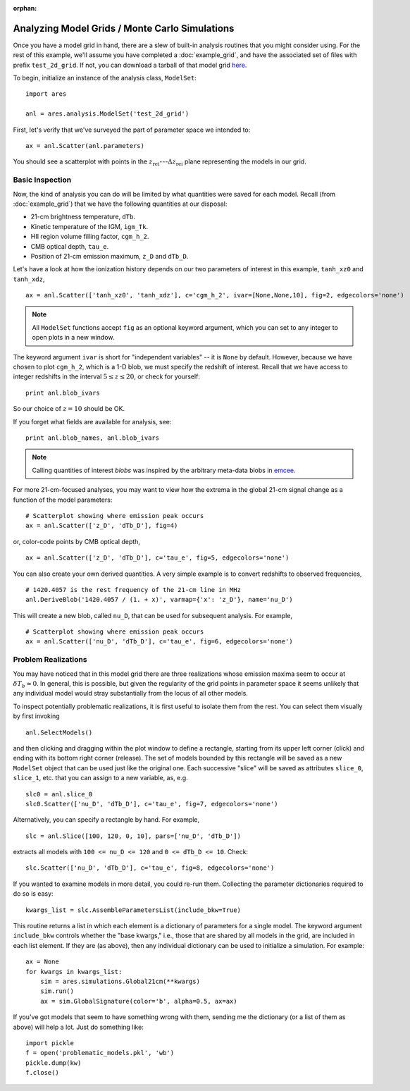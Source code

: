 :orphan:

Analyzing Model Grids / Monte Carlo Simulations
===============================================
Once you have a model grid in hand, there are a slew of built-in analysis 
routines that you might consider using. For the rest of this example,
we'll assume you have completed a :doc:`example_grid`, and have the associated set of files
with prefix ``test_2d_grid``. If not, you can download a tarball of that model grid `here <https://bitbucket.org/mirochaj/ares/downloads/ares_example_grid.tar.gz>`_.

To begin, initialize an instance of the analysis class, ``ModelSet``: 

::

    import ares

    anl = ares.analysis.ModelSet('test_2d_grid')

First, let's verify that we've surveyed the part of parameter space we 
intended to: 

::

    ax = anl.Scatter(anl.parameters)
    
You should see a scatterplot with points in the :math:`z_{\mathrm{rei}}`---:math:`\Delta z_{\mathrm{rei}}` 
plane representing the models in our grid.

Basic Inspection
----------------
Now, the kind of analysis you can do will be limited by what quantities
were saved for each model. Recall (from :doc:`example_grid`) that we have 
the following quantities at our disposal:

* 21-cm brightness temperature, ``dTb``.
* Kinetic temperature of the IGM, ``igm_Tk``.
* HII region volume filling factor, ``cgm_h_2``.
* CMB optical depth, ``tau_e``.
* Position of 21-cm emission maximum, ``z_D`` and ``dTb_D``.

Let's have a look at how the ionization history depends on our two parameters of
interest in this example, ``tanh_xz0`` and ``tanh_xdz``,

::

    ax = anl.Scatter(['tanh_xz0', 'tanh_xdz'], c='cgm_h_2', ivar=[None,None,10], fig=2, edgecolors='none')

.. note :: All ``ModelSet`` functions accept ``fig`` as an optional keyword 
    argument, which you can set to any integer to open plots in a new window.    

The keyword argument ``ivar`` is short for "independent variables" -- it is ``None`` by default. However, because we have chosen to plot ``cgm_h_2``, which is a 1-D blob, we must specify the redshift of interest. Recall that we have access to integer redshifts in the interval :math:`5 \leq z \leq 20`, or check for yourself:

::
    
    print anl.blob_ivars
    
So our choice of :math:`z=10` should be OK.  

If you forget what fields are available for analysis, see:

::

    print anl.blob_names, anl.blob_ivars

.. note :: Calling quantities of interest `blobs` was inspired by the arbitrary meta-data blobs in `emcee <http://dan.iel.fm/emcee/current/>`_.   
 
For more 21-cm-focused analyses, you may want to view how the extrema in the
global 21-cm signal change as a function of the model parameters:

::
    
    # Scatterplot showing where emission peak occurs
    ax = anl.Scatter(['z_D', 'dTb_D'], fig=4)

or, color-code points by CMB optical depth,

::

    ax = anl.Scatter(['z_D', 'dTb_D'], c='tau_e', fig=5, edgecolors='none')

You can also create your own derived quantities. A very simple example is to convert redshifts to observed frequencies,

::

    # 1420.4057 is the rest frequency of the 21-cm line in MHz
    anl.DeriveBlob('1420.4057 / (1. + x)', varmap={'x': 'z_D'}, name='nu_D')
    
This will create a new blob, called ``nu_D``, that can be used for subsequent analysis. For example,

::

    # Scatterplot showing where emission peak occurs
    ax = anl.Scatter(['nu_D', 'dTb_D'], c='tau_e', fig=6, edgecolors='none')

Problem Realizations
--------------------    
You may have noticed that in this model grid there are three realizations whose emission maxima seem to occur at :math:`\delta T_b \approx 0`. In general, this is possible, but given the regularity of the grid points in parameter space it seems unlikely that any individual model would stray substantially from the locus of all other models.

To inspect potentially problematic realizations, it is first useful to isolate them from the rest. You can select them visually by first invoking

::

    anl.SelectModels()
    
and then clicking and dragging within the plot window to define a rectangle, starting from its upper left corner (click) and ending with its bottom right corner (release). The set of models bounded by this rectangle will be saved as a new ``ModelSet`` object that can be used just like the original one. Each successive "slice" will be saved as attributes ``slice_0``, ``slice_1``, etc. that you can assign to a new variable, as, e.g.

::

    slc0 = anl.slice_0
    slc0.Scatter(['nu_D', 'dTb_D'], c='tau_e', fig=7, edgecolors='none')
    
Alternatively, you can specify a rectangle by hand. For example, 

::

    slc = anl.Slice([100, 120, 0, 10], pars=['nu_D', 'dTb_D'])
    
extracts all models with ``100 <= nu_D <= 120`` and ``0 <= dTb_D <= 10``. Check:

::

    slc.Scatter(['nu_D', 'dTb_D'], c='tau_e', fig=8, edgecolors='none')
    
If you wanted to examine models in more detail, you could re-run them. Collecting the parameter dictionaries required to do so is easy:

::

    kwargs_list = slc.AssembleParametersList(include_bkw=True)
    
This routine returns a list in which each element is a dictionary of parameters for a single model. The keyword argument ``include_bkw`` controls whether the "base kwargs," i.e., those that are shared by all models in the grid, are included in each list element. If they are (as above), then any individual dictionary can be used to initialize a simulation. For example:

::
    
    ax = None
    for kwargs in kwargs_list:
        sim = ares.simulations.Global21cm(**kwargs)
        sim.run()
        ax = sim.GlobalSignature(color='b', alpha=0.5, ax=ax)
    
If you've got models that seem to have something wrong with them, sending me the dictionary (or a list of them as above) will help a lot. Just do something like:

::

    import pickle
    f = open('problematic_models.pkl', 'wb')
    pickle.dump(kw)
    f.close()
    
    

.. Confidence Contours
.. -------------------
.. Notice that we have yet to assume anything about a measurement, meaning we have
.. made no attempt to quantify the likelihood that any model in our grid is 
.. correct. Let's say that somebody hands us a measurement of the position of the
.. absorption trough in the global 21-cm signal: it's at :math:`\nu=80 \pm 2` MHz and
.. :math:`\delta T_b = -100 \pm 20` mK, where the errors provided are assumed to 
.. be :math:`1−\sigma` (independent) Gaussian errors.
.. 
.. .. note :: For this example, it will be advantageous to have a more 
..     well-sampled parameter space. Consider re-running the :doc:`example_grid` 
..     with more points in each dimension before proceeding. Or, just download 
..     one `here <https://bitbucket.org/mirochaj/ares/downloads/ares_example_grid.tar.gz>`_.
.. 
.. To compute the likelihood for each model in our grid, we can define functions
.. representing the Gaussian errors on the measurement, and pass them to the
.. ``set_constraint`` function: 
.. 
.. ::
.. 
..     nuC = lambda x: np.exp(-(x - 80.)**2 / 2 / 2.**2) 
..     TC = lambda x: np.exp(-(x + 100.)**2 / 2. / 10.**2)
..     anl.set_constraint(nu=['C', nuC], dTb=['C', TC])
..     
.. Each argument passed to ``set_constraint`` is a two-element list: the redshift
..     
..     
.. Now, to look at the probability distribution function for our parameters of 
.. interest, 
.. 
.. ::
.. 
..     ax = anl.PosteriorPDF(['fX', 'fstar'], take_log=True)
.. 
.. .. note :: It may often be advantageous to supply ``take_log=True`` in order 
..     to view posterior PDFs of quantities in log-log space.
.. 
.. To convert the color-scale from one proportional to the likelihood of a given
.. model to one that denotes, e.g., the 1 and 2 :math:`\sigma` bounds on the 
.. likelihood, do something like: 
.. 
.. ::
.. 
..     ax = anl.PosteriorPDF(['fX', 'fstar'], take_log=True, color_by_like=True,
..         colors=['g', 'b'])
..         
.. By default, this includes the 68 and 95 percent confidence intervals, but you
.. can pick any contour(s) you like (no matter how unconventional it might be):
.. 
.. ::
.. 
..     ax = anl.PosteriorPDF(['fX', 'fstar'], take_log=True, color_by_like=True,
..         colors=['g', 'b'], nu=[0.5, 0.8])
..         
.. .. note :: To view the confidence regions as open contours, set 
..     ``filled=False``. You can control the color and linestyle of each contour 
..     by the ``colors`` and ``linestyles`` keyword arguments.

.. Extracting Subsets of Models
.. ----------------------------
.. Often you may want to focus on some subset of models within a grid. There
.. are a few different ways of doing this in `ares`. The model grid from above 
.. (in section on confidence contours) will make for a nice test dataset.
.. 
.. To read in that dataset, 
.. 
.. ::
.. 
..     anl = ares.analysis.ModelSet('test_grid_30x80')
.. 
.. Then, set the constraints as we did before:
.. 
.. ::
.. 
..     constraints = \
..     {
..      'nu': ['C', lambda x: np.exp(-(x - 80.)**2 / 2 / 2.**2)], 
..      'dTb': ['C', lambda x: np.exp(-(x + 100.)**2 / 2. / 10.**2)],
..     }
.. 
..     # Set constraints
..     anl.set_constraint(**constraints)
.. 
..         
.. and visualize
..     
.. ::
.. 
..     ax = anl.PosteriorPDF(['fX', 'fstar'], take_log=[True, True], 
..         color_by_like=True)
..         
.. Now, to select only the models within the :math:`2-\sigma` confidence contour 
.. in the :math:`f_X-f_{\ast}` plane, for example, we can take a *slice* through the model 
.. grid:
.. 
.. ::
.. 
..     new_anl = anl.Slice(['fX', 'fstar'], like=0.95, take_log=True, 
..         **constraints)
.. 
.. The returned value is a new instance of `ModelSet`. To convince yourself that
.. you've retrieved the correct data, overplot the ``new`` dataset as points 
.. on the previous axes (with the posterior PDF):
..         
.. ::
..         
..     new_anl.Scatter('fX', 'fstar', take_log=[True, True], 
..         ax=ax, color='r', label=r'$\mathcal{L} > 0.95$')
..     
.. You can also extract a subset of models that have some desired set of 
.. properties, independent of likelihood. For example, to extract all models 
.. with absorption troughs located at :math:`72 \leq \nu / \text{MHz} \leq 88` 
.. and :math:`-120 \leq \delta T_b / \text{mK} \leq -80`, you would do:
.. 
.. ::
..     
..     new_constraints = \
..     {
..      'nu': ['C', lambda x: 1 if 72 <= x <= 88 else 0],
..      'dTb': ['C', lambda x: 1 if -120 <= x <= -80 else 0],
..     }
..     
..     # Take slice and return new ModelSet instance
..     new_anl = anl.Slice(['fX', 'fstar'], bins=100, 
..         take_log=True, **new_constraints)
..         
..     # Overplot new points on previous axis    
..     new_anl.Scatter('fX', 'fstar', take_log=[True, True], 
..         ax=ax, color='c', facecolors='none', label='crude slice')
..     
..     ax.legend(fontsize=14)
..     pl.draw()
..     
.. 
.. Highly Dimensional Grids
.. ------------------------
.. For parameter studies with :math:`\gtrsim 3` dimensions, you might want to use 
.. MCMC. See :doc:`example_mcmc_I` for an example.
.. 
.. 
.. 